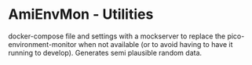 * AmiEnvMon - Utilities

docker-compose file and settings with a mockserver to replace the pico-environment-monitor when not available (or to avoid having to have it running to develop). Generates semi plausible random data. 

